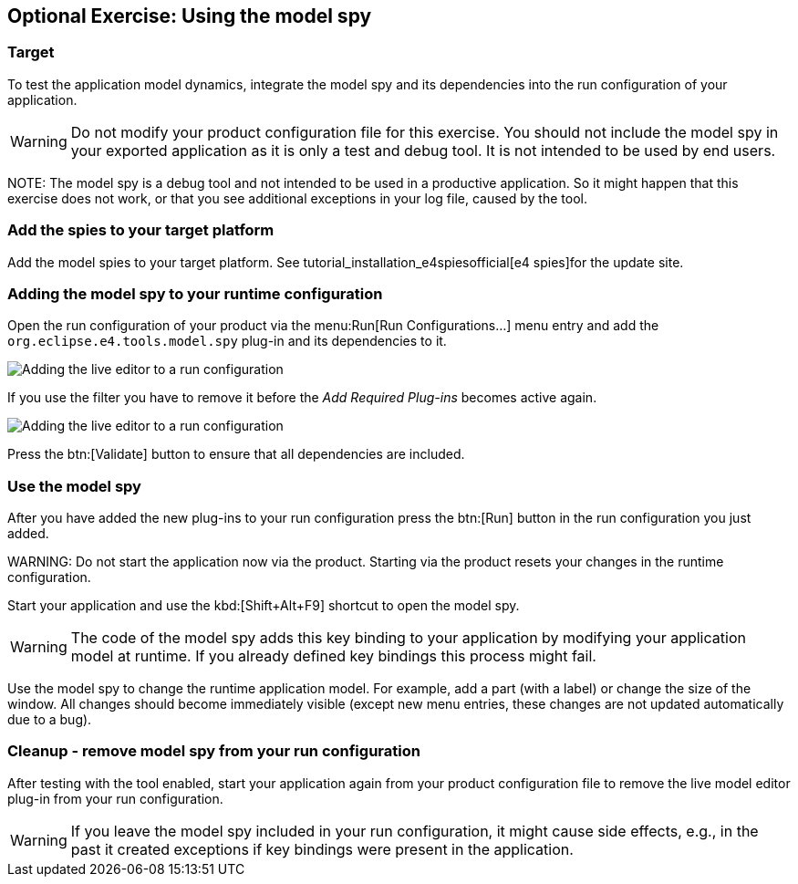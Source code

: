 == Optional Exercise: Using the model spy

=== Target

To test the application model dynamics, integrate the model spy
and its dependencies into the
run
configuration of
your
application.

WARNING: Do not modify your product configuration file for this
exercise.
You should not
include the model spy in your
exported
application as
it
is only a test and debug tool. It is
not intended to
be used by end
users.

NOTE:
The model spy is a debug tool and not intended to be used in a
productive application. So it might happen that
this exercise does
not
work, or that you see additional exceptions in your log file,
caused by the tool.

=== Add the spies to your target platform

Add the model spies to your target platform. 
See tutorial_installation_e4spiesofficial[e4 spies]for the update site.

=== Adding the model spy to your runtime configuration

Open the run configuration of your product via the
menu:Run[Run Configurations...]
menu entry and
add the
`org.eclipse.e4.tools.model.spy`
plug-in and its dependencies to it.

image::adding_liveeditor08.png[Adding the live editor to a run configuration]

If you use the filter you have to remove it before the
_Add Required Plug-ins_
becomes active again.

image::adding_liveeditor10.png[Adding the live editor to a run configuration]

Press the
btn:[Validate] button to ensure that all dependencies are included.

=== Use the model spy

After you have added the new plug-ins to your run
configuration press the
btn:[Run] button in the run configuration you just added.

WARNING:
Do not start the application now via the product. Starting via
the product resets your changes in the runtime
configuration.

Start your application and use the
kbd:[Shift+Alt+F9]
shortcut to
open the model spy.

WARNING: The code of the model spy adds this key binding to your
application by modifying your application model at
runtime. If you
already
defined key bindings this process
might fail.

Use the model spy to change the runtime application model. For
example, add a part (with a label) or
change the
size of the
window. All
changes should become immediately
visible
(except new menu entries, these
changes are not updated
automatically due to a bug).

=== Cleanup - remove model spy from your run configuration

After testing with the tool enabled, start your application
again
from your product configuration file to remove
the live model
editor
plug-in from your run configuration.

WARNING: If you leave the model spy included in your run configuration, it might
cause side effects, e.g., in the past
it
created
exceptions if
key
bindings were present in the application.


